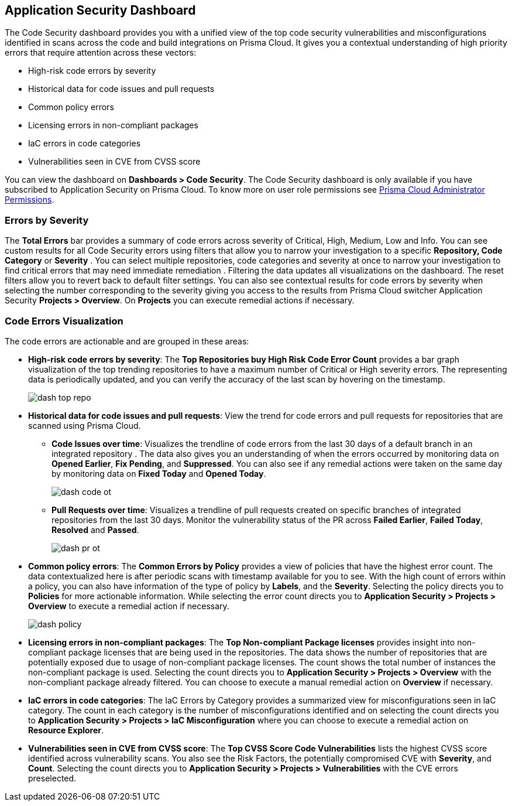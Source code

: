== Application Security Dashboard

The Code Security dashboard provides you with a unified view of the top code security vulnerabilities and misconfigurations identified in scans across the code and build integrations on Prisma Cloud. It gives you a contextual understanding of high priority errors that require attention across these vectors:

* High-risk code errors by severity
* Historical data for code issues and pull requests
* Common policy errors
* Licensing errors in non-compliant packages
* IaC errors in code categories
* Vulnerabilities seen in CVE from CVSS score

You can view the dashboard on *Dashboards > Code Security*. The Code Security dashboard is only available if you have subscribed to Application Security on Prisma Cloud. To know more on user role permissions see xref:../administration/prisma-cloud-admin-permissions.adoc[Prisma Cloud Administrator Permissions].

=== Errors by Severity

The *Total Errors* bar provides a summary of code errors  across severity of  Critical, High, Medium, Low and Info.
You can see custom results for all Code Security errors using filters that allow you to narrow your investigation to a specific *Repository, Code Category* or *Severity* . You can select multiple repositories, code categories and severity at once to narrow your investigation to find critical errors that may need immediate remediation . Filtering the data updates all visualizations on the dashboard. The reset filters allow you to revert back to default filter settings.
You can also see contextual results for code errors by severity when selecting the number corresponding to the severity giving you access to the results from Prisma Cloud switcher Application Security *Projects > Overview*. On *Projects* you can execute remedial actions if necessary.

//image::dashboards/dash-total-errors.png

=== Code Errors Visualization

The code errors are actionable and are grouped in these areas:

* *High-risk code errors by severity*: The *Top Repositories buy High Risk Code Error Count* provides a bar graph visualization of  the  top trending repositories to have a maximum number of Critical or High severity errors. The representing data is periodically updated, and you can verify the accuracy of the last scan by hovering on the timestamp.
+
image::dashboards/dash-top-repo.png[]

* *Historical data for code issues and pull requests*: View the trend for code errors and pull requests for repositories that are scanned using Prisma Cloud.
** *Code Issues over time*: Visualizes the trendline of code errors from the last 30 days of a default branch in an integrated repository . The data also gives you an understanding of when the errors occurred by monitoring data on *Opened Earlier*, *Fix Pending*, and *Suppressed*. You can also see if any remedial actions were taken on the same day by monitoring data on *Fixed Today* and *Opened Today*.
+
image::dashboards/dash-code-ot.png[]

** *Pull Requests over time*: Visualizes a trendline of pull requests created on specific branches of integrated repositories   from the last 30 days. Monitor the vulnerability  status of the PR across *Failed Earlier*, *Failed Today*, *Resolved* and *Passed*.
+
image::dashboards/dash-pr-ot.png[]

* *Common policy errors*: The *Common Errors by Policy* provides a view of policies that have the highest error count. The data contextualized here is after periodic scans with timestamp available for you to see. With the high count of errors within a policy, you can also have information of the type of policy by *Labels*, and the *Severity*. Selecting the policy directs you to *Policies* for more actionable information. While selecting the error count directs you to *Application Security > Projects > Overview* to execute a remedial action if necessary.
+
image::dashboards/dash-policy.png[]

* *Licensing errors in non-compliant packages*: The *Top Non-compliant Package licenses* provides insight into non-compliant package licenses that are being used in the repositories. The data shows the number of repositories that are potentially exposed due to usage of non-compliant package licenses. The count shows the total number of instances the non-compliant package is used. Selecting the count directs you to  *Application Security > Projects > Overview* with the non-compliant package already filtered. You can choose  to execute a manual remedial action on *Overview* if necessary.
//+
//image::dashboards/dash-package-license.png

* *IaC errors in code categories*: The IaC Errors by Category provides a summarized view for misconfigurations seen in IaC category. The count in each category is the number of misconfigurations identified and on selecting the count directs you to *Application Security > Projects > IaC Misconfiguration* where you can choose to execute a remedial action on *Resource Explorer*.
//+
//image::dashboards/dash-iac-misconfig.png

* *Vulnerabilities seen in CVE from CVSS score*: The *Top CVSS Score Code Vulnerabilities* lists the highest CVSS score identified across vulnerability scans. You also see the Risk Factors, the potentially compromised CVE with *Severity*, and *Count*. Selecting the count directs you to *Application Security > Projects > Vulnerabilities* with the CVE errors preselected.
//+
//image::dashboards/dash-cvss-score.png

